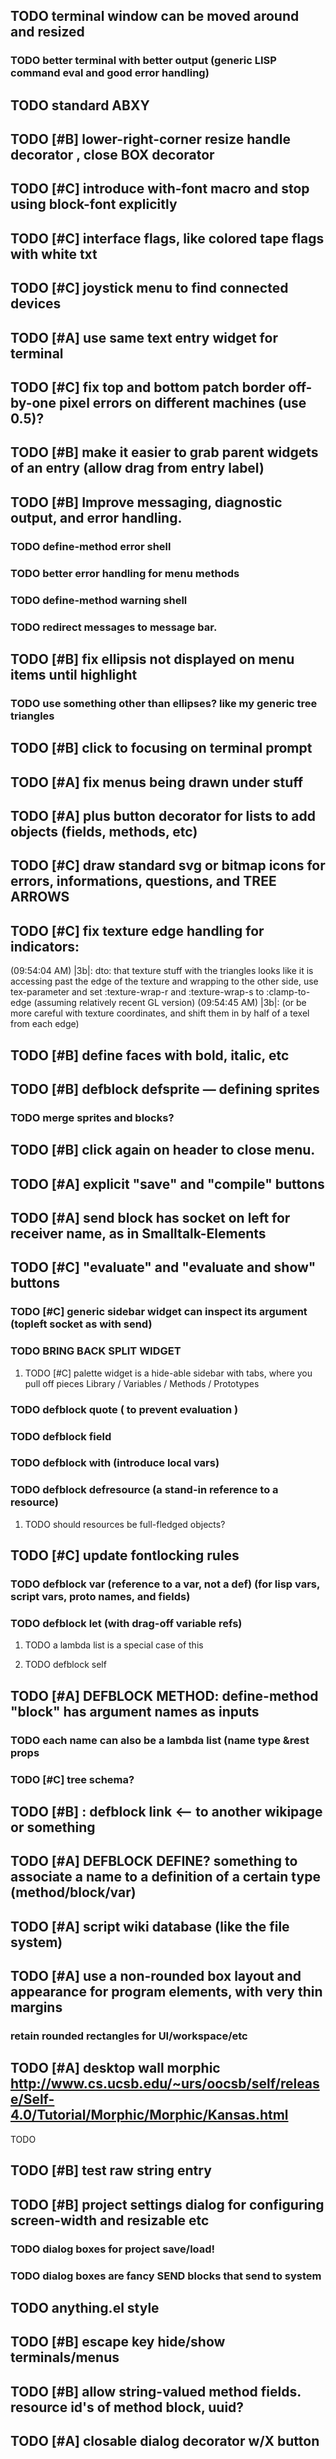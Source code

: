** TODO terminal window can be moved around and resized
*** TODO better terminal with better output (generic LISP command eval and good error handling)
** TODO standard ABXY
** TODO [#B] lower-right-corner resize handle decorator , close BOX decorator
** TODO [#C] introduce with-font macro and stop using *block-font* explicitly
** TODO [#C] interface flags, like colored tape flags with white txt 
** TODO [#C] joystick menu to find connected devices
** TODO [#A] use same text entry widget for terminal
** TODO [#C] fix top and bottom patch border off-by-one pixel errors on different machines (use 0.5)?
** TODO [#B] make it easier to grab parent widgets of an entry (allow drag from entry  label)
** TODO [#B] Improve messaging, diagnostic output, and error handling.
*** TODO define-method error shell
*** TODO better error handling for menu methods
*** TODO define-method warning shell
*** TODO redirect messages to message bar.
** TODO [#B] fix ellipsis not displayed on menu items until highlight
*** TODO use something other than ellipses? like my generic tree triangles
** TODO [#B] click to focusing on terminal prompt 
** TODO [#A] fix menus being drawn under stuff
** TODO [#A] plus button decorator for lists to add objects (fields, methods, etc)
** TODO [#C] draw standard svg or bitmap icons for errors, informations, questions, and TREE ARROWS
** TODO [#C] fix texture edge handling for indicators:
(09:54:04 AM) |3b|: dto: that texture stuff with the triangles looks
like it is accessing past the edge of the texture and wrapping to the
other side, use tex-parameter and set :texture-wrap-r
and :texture-wrap-s to :clamp-to-edge (assuming relatively recent GL
version) (09:54:45 AM) |3b|: (or be more careful with texture
coordinates, and shift them in by half of a texel from each edge)
** TODO [#B] define faces with bold, italic, etc
** TODO [#B] defblock defsprite --- defining sprites
*** TODO merge sprites and blocks?
** TODO [#B] click again on header to close menu.
** TODO [#A] explicit "save" and "compile" buttons 
** TODO [#A] send block has socket on left for receiver name, as in Smalltalk-Elements
** TODO [#C] "evaluate" and "evaluate and show" buttons
*** TODO [#C] generic sidebar widget can inspect its argument (topleft socket as with send)
*** TODO BRING BACK SPLIT WIDGET
**** TODO [#C] palette widget is a hide-able sidebar with tabs, where you pull off pieces Library / Variables / Methods / Prototypes
*** TODO defblock quote ( to prevent evaluation )

*** TODO defblock field 
*** TODO defblock with (introduce local vars) 
*** TODO defblock defresource (a stand-in reference to a resource)
**** TODO should resources be full-fledged objects? 
** TODO [#C] update fontlocking rules
*** TODO defblock var (reference to a var, not a def)  (for lisp vars, script vars, proto names, and fields)
*** TODO defblock let (with drag-off variable refs)
**** TODO a lambda list is a special case of this
**** TODO defblock self
** TODO [#A] DEFBLOCK METHOD: define-method "block" has argument names as inputs
*** TODO each name can also be a lambda list (name type &rest props
*** TODO [#C] tree schema? 
** TODO [#B] : defblock link <--- to another wikipage or something
** TODO [#A] DEFBLOCK DEFINE? something to associate a name to a definition of a certain type (method/block/var)
** TODO [#A] script wiki database (like the file system)
** TODO [#A] use a non-rounded box layout and appearance for program elements, with very thin margins
*** retain rounded rectangles for UI/workspace/etc
** TODO [#A] desktop wall morphic http://www.cs.ucsb.edu/~urs/oocsb/self/release/Self-4.0/Tutorial/Morphic/Morphic/Kansas.html
**** TODO 
** TODO [#B] test raw string entry
** TODO [#B] project settings dialog for configuring *screen-width* and *resizable* etc
*** TODO dialog boxes for project save/load!
*** TODO dialog boxes are fancy SEND blocks that send to *system*
** TODO anything.el style 
** TODO [#B] escape key hide/show terminals/menus
** TODO [#B] allow string-valued method fields. resource id's of method block, uuid?
** TODO [#A] closable dialog decorator w/X button
*** TODO licensing scroll box
*** TODO Also allow large global tabs right underneath menu bar
** TODO Universal access
*** TODO How to handle Translations? keywords in most languages are in English even if comments/variable names are French or Japanese or whatever)
**** TODO translate only meuns?
*** TODO Visual theme-ability for the color-blind and visually-impaired users (larger font, higher contrast etc)
*** TODO Braille keyboard and speech synthesis integration for blind users
** TODO [#A] Standard Blocks Library
*** TODO move
*** TODO move to 
*** TODO move onto 
*** TODO [#C] glide 
*** TODO change <var> <amount>
*** TODO set <var> <value>
*** TODO get <var>
*** TODO my <var>
*** TODO turn left
*** TODO turn right
*** TODO point at
*** TODO say
*** TODO think <text> <time>
*** TODO display <image>
*** TODO blend
*** TODO opacity
*** TODO show
*** TODO hide
*** TODO move to front
*** TODO play sound
*** TODO play music
*** TODO stop sound
*** TODO [#C] play note/drum/tempo etc
*** TODO [#B] defblock event, the script tests events on them
**** TODO on play
**** TODO on click
**** TODO on event
*** TODO wait
*** TODO loop
*** TODO dotimes
*** TODO dolist
*** TODO send (to some other object explicitly)
*** TODO method
*** TODO while
*** TODO if
**** TODO display true and false
**** TODO use question marks and occasional symbols
*** TODO when 
*** TODO [#C] wait until <condition>
*** TODO stop script
*** TODO stop all
*** TODO touching
*** TODO ask <question>
*** TODO mouse y
*** TODO mouse x
*** TODO mouse down <number>
*** TODO key down <key>
*** TODO distance to
*** TODO common mathematical operations/relations
*** TODO common logical connectives
*** TODO concatenate <strings>
*** TODO [#C] loudness, loud, sensor value
*** TODO random <min> <max>
*** TODO list ops: length, append, add, delete, insert
*** TODO contains
** TODO [#B] Bring back old/forms.lisp spreadsheet
*** TODO compilation options
** TODO [#B] interactively type live blocks (space bar instantiates and moves big fat cursor
** TODO [#B] start using terminal output for status message output
*** TODO [#A] hook #'message minibuffer messages/notifications (message workspace, or different buffers?) 
** TODO [#B] bring menubar and its menus to front when opening menu
** TODO [#B] REFACTOR COLLISION: 
*** TODO delegate actual collision detection to method
*** TODO in cell/move and sprite/move , compute whether a move would cause a collision
*** TODO and then only allow the move to go a certain distance. return number moved
*** TODO then "resting contact" will work; the object won't try to move anymore (if gravity.)
** TODO [#B] generic way to wrap functions?
** TODO [#B] review all IOFORMS engine features for blocks to make
** TODO [#B] Make dialogs for all menu options in file:system.lisp 
** TODO [#B] incorporate turtle graphics code into base block prototype (for implementing move/turn/point-in-direction 
** TODO [#B] rework simple collision detection--- abstract it out and let objects handle it
** TODO [#B] Hide optional arguments (general horizontal list block. can also be used with APPLY block.
** TODO [#B] display name of current project / Unnamed project as prompt
** TODO [#B] wiki page organization browsing
** TODO [#B] morphic halos
** TODO [#B] general process/statemachine thing for distributing moves over many frames, smooth rubberbanding etc
** TODO [#B] tutorial
** TODO [#B] make a sprite reference (i.e. uuid)
** TODO [#B] Uniform read-error handling for entries
** TODO [#B] allow schema arguments to not all be shown
** TODO [#B] add all missing keyboard characters
** TODO [#B] tab and shift-tab for input nav
** TODO [#B] comment block for output messages in listener etc, trap errors
** TODO [#B] Fix menu behavior: properly check other menu widgets in menubar hit before menu
** TODO [#B] allow any font size to be requested
** TODO [#B] fix argument blocks not being created (AGAIN)
** TODO [#B] list-scroll-decorator
** TODO [#B] reasonable emacs configuration for ioforms dev (imenu etc)
** TODO [#B] send unfocused input to terminal? 
** TODO [#B] button to add arguments to + etc (just drop onto block list)
** TODO [#B] close all submenus when closing a menu
** TODO [#B] monospace textbox for editing method?
** TODO [#B] disabled menu items, to check for presence of method in target and/or condition
** TODO [#B] fix cursor rendering in prompt not lining up with characters
** TODO [#B] isolate/trap all block errors and display them grayed out with an inspectable error
** TODO [#B] AABB-tree (axis-aligned bounding-box)
** TODO [#B] yellow comment sticky note boxes
** TODO [#C] "render as text lisp" option?
** TODO [#C] data entries have methods, such as 
*** TODO script or page as terminology? script sounds scarily active, page sounds passive
*** TODO one file per script
*** TODO script modes
** TODO [#C] morphic halos?
** TODO [#C] duplicate objects / selection 
** TODO [#C] defblock selection 
** TODO [#C] send message to all blocks in selection
** TODO [#C] Task/process abstraction built into blocks exec model, simple coroutines?
** TODO [#C] use turtle to program polygon vertices and shit a la fluxus
** TODO [#C] block colors/backgrounds in a list subprogram could disappear, making it look like text source code?
** TODO [#C] add more information to method+prototype databases
** TODO [#C] cursor should negate underlying letter, not overpaint
** TODO [#C] general svg image support
** TODO [#C] hilbert curve turtle example 
** TODO [#C] make thing to search for duplicate method defs
** TODO [#C] defblock emacs
** TODO [#C] ALPHA issues for PNG images
<|3b|> you want 'save color values from transparent pixels', and need to make
       sure the pixels are white with 0 alpha
<|3b|> also, looks like you weren't passing blend to draw-circle from
       draw-solid-circle, not that it matters here  [23:46]
** TODO [#C] automatically generate blocky friend faces with given body/face shapes
** TODO [#C] pin toggle button
** TODO [#C] pretty rubberband movement
** TODO [#C] x button for closing menu

** TODO [#C] XALCYON STORYLINE
*** TODO i'm going to learn some of this: http://en.wikipedia.org/wiki/Speech_Synthesis_Markup_Language
*** TODO go for a straight space fantasy, skip the arecibo-message angle
*** TODO the planet is actually a benevolent female intelligence who announces she is dying by taking on too much mass from the surrounding clouds, which will trigger fusion in her core 
*** TODO so she calls on certain people to safely store her memories in bubbles
*** TODO recursive bubble universes , where you explore her memories and retrieve them
*** TODO female synth voice?
*** TODO bring in sanctuary monks?
*** TODO depth of field mipmapping to color distant objects with atmosphere distance/haze?

*** TODO recovering ancient memory bubbles
*** TODO story dialog buttons like Ultima
*** TODO think about game design / story
*** TODO smooth scrolling to follow player
*** TODO smoother speed changes w/analog stick
*** TODO health bar
*** TODO hot zone bubbles
*** TODO collectible bubbles
*** TODO bubbles that you need to leave flares inside of.
*** TODO discover which bubbles resonate with each other
*** TODO drop flares inside those bubbles
** TODO [#C] draw-socket should draw types
** TODO [#C] shawn's emacs port as text widget?
** TODO [#C] Implement this GRAPH UI example:
   
Say you want a nice interface helping a designer to explore various
choices of values for two variables---such as a function y=f(x), or
perhaps choose a color interactively from a 2D color field (possibly
via the mouse) while seeing corresponding R/G/B values update (and
vice versa when you edit the RGB values individually.) So we want to
make a rectangle with a clickable/draggable point in it, whose X,Y
position reflects the values of the variables, plus axis labels.

You could write a "native" widget to do this with native drawing
commands, but extending that in various ways (to choosing multiple
points, for example) might be harder---whatever the case, if you want
to make a variation or improvement on this widget, the "native" coders
have to do it.

But, assume for the moment that we've got the following prebuilt
visual blocks, with argument or "socket" names listed in parentheses
after the block name.

  sprite(x,y,z,image,...)  a sprite with operations such as
                           "move :north 5 :pixels" and "on-click :x 50 :y 29"

  world(height,width,sprites,...)  a rectangular gameworld where objects can
                                   exist and collide. operations are things like
                                   draw-background() and add-sprite(sprite, x, y,...)
  
  label(x,y,text)          this can be just a specialized sprite() block.

  number(value,format,...)  an editable number widget.

  text(value)               editable plaintext string 

  send(object,message,{arguments})   invoke a method on the OBJECT

  set(name,value)  locally set the variable named NAME to the value
                     VALUE.

  the(name)        find the value of the variable named NAME.
                   graphically, this may be abbreviated *NAME, or by color.

  my(name)         find the value of this object's NAME field.
                   this is distinct from any local variable with that name.

  new(name)        create a new block of the type NAME, i.e. new("number")

  defblock(name,definition)  define a new block in terms of other blocks

  method(name, block, args)   define a method named NAME on the block BLOCK
                   
(As in Scratch, the "sockets" are the places in the block's onscreen
representation that you plug other blocks into.)

I have actually implemented all the prebuilt blocks mentioned, except
for the last two---defblock exists as a Lisp macro to define blocks,
but there isn't yet a visual block CALLED defblock that does this
visually. And similarly with DEFINE-METHOD. But this isn't hard. All
the basics of what I've described above are shown in the youtube demo
I put up, I just need to revise the graphics parts now that I moved to
OpenGL, plus some layout changes.

Anyway, given these blocks, the rough outline of the visual solution,
starting with a blank page:

1. Add a DEFBLOCK to the blank page.
2. Type "point-chooser" into the NAME socket of the DEFBLOCK.
3. Add a blank WORLD to the page. It shows up as a white 256x256 unit
   square by default, but can be resized, change its background image,
   and add sprites using various commands.
4. Add a new SET block. Enter "graph" in the NAME socket.
5. Drag the blank WORLD into the VALUE socket of the SET block.

   (The idea here is that you now have a WORLD object named "graph")

6.  Drag the resulting SET block into the DEFINITION part of the
DEFBLOCK block.

7. Now you have a DEFBLOCK whose body (so far) creates a blank WORLD
   and makes it available as the value of the local variable named
   GRAPH.

8. By steps similar to steps 4-6 above, create a few more SET blocks:

   SET(X, NEW(NUMBER))
   SET(Y, NEW(NUMBER))
   SET(POINT, NEW(SPRITE))

   Add SEND(THE(GRAPH) ADD THE(SPRITE) 0 0) to the main DEFBLOCK, so
   that the graph starts out with the interactive sprite dot in it.

Now, It's probably not hard to make a simple two-column table widget
with the variable names on the left and the values on the right,
instead of having to make each SET statement individually. But you get
the idea---you have something that looks like a dialog box-ish user
interface already, with labels on the left, interactive value widgets
on the right. 

But the graph doesn't yet actually work, so we must continue.

9. Add a SEND block. For the OBJECT (i.e recipient) socket, put in
   THE(POINT), and enter MOVE-TO as the message name. Add THE(X) and
   THE(Y) as the arguments.

   You now have a block which, when triggered, moves the sprite POINT
   to the location given by the values of the local variables X and Y.

   Switching to a Lispy notation, we now have:
 
    (SEND (THE POINT) MOVE-TO (THE X) (THE Y))

10. Add (METHOD UPDATE (THE X)), and as the definition give the SEND
    block from the previous step. 

    And similarly with (METHOD UPDATE (THE Y)).

12. Add (METHOD CLICK (THE POINT)) and give this as a definition: 
       
         (SEND (THE X) SET-VALUE (MY X))
         (SEND (THE Y) SET-VALUE (MY Y))

13. It's clear we could continue on and improve this with label axes
    and such. 

14. It's easier for people to change this defblock's behavior because
    its logic is expressed entirely in blocks. Well, you don't want to
    encourage copy-and-tweak reuse, but on the other hand requiring
    conceptual coordination between everyone on these
    frequently-customized editing tools would be an object-librarian's
    nightmare. Better to err on the side of people adapting the
    available "scripts" to their immediate tasks-at-hand.

I've been discussing with a friend who's developed quite an extensive
Lisp game engine of his own---I'd like to develop this visual language
toolkit as something not tied to my own game engine, so that my stuff
can work with his code as well.
** TODO [#C] consistent set of colored svg icons, one for each block category (enable compressed views and halos)
** TODO [#C] add least-recently-used pruning for memoize facility
** TODO [#C] allow #RRGGBB color spec in resources

* TODO Review task list and reorganize roadmap

** TODO investigate blocky.io
** TODO investigate quadtrees http://en.wikipedia.org/wiki/Quadtree http://hectorgon.blogspot.com/2006/08/regular-grids-vs-aabb-trees-in-games.html

* TODO Example 1: Blocky and the Blue Dot
  DEADLINE: <2011-06-04 Sat>
** TODO keyboard input with moving character
** TODO some text
** TODO clickable things?

* TODO Example 2: Blocky quest

* TODO Example 3: mini xong

* TODO PANGAEA

* Eliminate all compiler warnings. Really.

* Sweep snake trail across multiplying particles in 3 reactor chambers
** TODO refactor collision detection without consing
*** TODO write a function (collision *world*
** TODO default-keybindings as an initform 
** trail upgrade
** drifting hot rad areas that drain HP
** instakill spots
** enemies?
** implement turtle graphics
** L-systems procedural levels http://en.wikipedia.org/wiki/L-system
* TODO Add more documentation for user-visible API things
* TODO [#A] Get visual language builder working
** TODO merge "schema" field into prototypes.lisp field descriptors
** TODO (defmacro define 
** TODO allow (setf (^field object) value) ??
* TODO [#B] fix event list format docstrings
* TODO [#B] watch farbrausch video presentations
* TODO [#C] add vecto support and other prox texture stuff
* TODO BETA RELEASE: GUI stuff
** TODO INVADER TACTICS remake
* TODO timeline: interactive logarithmic time scale with nasa photos that scale., pseudogame
** TODO altering timelines... seeing results of sending objects far back in time.
** TODO you can never go home---sending back in time to early universe allows travel to regions that are not causally connected later (neither is in the observable universe of the other)


* TODO Review Visual language idea roadmap
(02:23:25 PM) dto: did you see my new examples
(02:23:26 PM) dto: of ioforms
(02:23:32 PM) XORBS112: not yet
(02:23:35 PM) dto: http://lispgamesdev.blogspot.com/
(02:23:36 PM) dto: :)
(02:23:45 PM) dto: they're designed to teach the engine.
(02:23:57 PM) dto: but also tell a strangle little story.
(02:24:29 PM) XORBS112: ha
(02:29:34 PM) dto: now that things are coming together with ioforms i'm excited to make an actual new game after this blocky story
(02:29:58 PM) XORBS112: is this running on opengl?
(02:30:02 PM) dto: yes.
(02:30:23 PM) dto: i still haven't figured out text.
(02:30:32 PM) dto: and i'll have to rewrite some of the GUI stuff. but it should be ok.
(02:31:10 PM) XORBS112: I'll be interested to see what you do about GUI
(02:31:25 PM) XORBS112: so far I haven't had much luck with that
(02:31:31 PM) dto: its going to end up looking substantially like the blocks from my recent video
(02:31:42 PM) dto: wher i demoed the blocks ui having some interesting tweaks to the scratch model
(02:33:12 PM) XORBS112: afk for a sec
(02:59:07 PM) XORBS112: back
(03:11:38 PM) XORBS112: interesting
(03:13:48 PM) XORBS112: have you taken a stab at networked games at all?
(03:13:56 PM) dto: no.
(03:15:07 PM) XORBS112: I was fairly proud of the job I did with the networking code in my new game
(03:15:17 PM) dto: i think it would be great to be able to use my visual blocks stuff with your engine
(03:15:26 PM) XORBS112: that would be cool
(03:15:35 PM) XORBS112: my engine needs serious cleanup
(03:15:49 PM) dto: i've been going through that cleanup process. it's painful, but eventually wonderful and awesome
(03:15:58 PM) dto: now things are named consistently
(03:16:04 PM) XORBS112: but I think Lisp could use a high quality game engine
(03:16:15 PM) dto: much obsolete code has been removed. i'm at 6500 lines now.
(03:16:18 PM) XORBS112: I think right now everyone's working in their own little corner
(03:16:21 PM) dto: it was 9k before
(03:16:24 PM) XORBS112: oh nice
(03:16:28 PM) dto: i agree
(03:16:32 PM) dto: (re corner
(03:17:53 PM) XORBS112: I'll make a release of my game engine
(03:17:57 PM) XORBS112: in the next week or so
(03:18:00 PM) dto: cool.
(03:18:03 PM) XORBS112: and let you try it out
(03:18:16 PM) dto: there seemed to be lots of stuff. like physics and even skeletal stuff?
(03:18:20 PM) XORBS112: yeah
(03:18:23 PM) XORBS112: skeleton animation
(03:18:27 PM) XORBS112: particle effects
(03:18:45 PM) XORBS112: arbitrary swept sphere to triangle collisions
(03:18:51 PM) XORBS112: portals
(03:19:25 PM) dto: i think eventually it may be good to re-base my object system onto CLOS (wouldn't be hard) and add some extra compatibility so that my visual Lisp isn't just trapped in a game engine.
(03:19:40 PM) dto: wow.
(03:20:32 PM) XORBS112: yeah
(03:20:34 PM) XORBS112: one question
(03:20:53 PM) XORBS112: is how to interface different games with some sort of a common map system
(03:21:13 PM) dto: what do you mean by map. game worlds?
(03:21:21 PM) XORBS112: I mean like use your visual system
(03:21:27 PM) XORBS112: as a way to write games
(03:21:34 PM) XORBS112: in an engine-agnostic way
(03:21:51 PM) dto: i think i can do that.
(03:22:10 PM) XORBS112: the only thing is
(03:22:18 PM) XORBS112: 2D and 3D games have fairly different requirements
(03:22:26 PM) dto: aha :)
(03:22:32 PM) dto: that's where the visual extensibility comes in.
(03:22:32 PM) XORBS112: spanning that cognitive gap will be interesting
(03:23:06 PM) dto: say you need a 3d world view sort of like the multi-view in blender, where you see plan/elevation etc
(03:23:15 PM) dto: or whatever is "different from the needs of 2d"
(03:23:29 PM) dto: what about an isometric final fantasy tactics like game? needs a different level editor.
(03:23:34 PM) dto: so,
(03:24:01 PM) dto: you could write IOFORMS widgets that bridge the gap.
(03:25:40 PM) dto: i.e. IOFORMS programs are composed of blocks positioned in 3d opengl space, and they can draw themselves however they want using any opengl commands whatsoever, arranged in a display tree so that a block can choose how/whether to draw its children, or whether to draw an interesting data UI instead of show the child widgets, etc.
(03:26:17 PM) dto: i dont imagine it would be that hard to get IOFORMS to display pop ups or whatever, in the same opengl context that you're using your game engine in.
(03:27:00 PM) dto: for example what about all the procedural texturing/modeling buzz
(03:27:31 PM) dto: a lot of that stuff (farbrausch / werkkzeug etc) are visually programmed procedural synthesis/remixing
(03:27:35 PM) dto: that is where we need to go.
(03:27:38 PM) XORBS112: ok
(03:27:44 PM) dto: is this nuts, or making sense?
(03:27:58 PM) XORBS112: I think it makes sense in terms of behavior
(03:28:05 PM) XORBS112: but not necessarily in terms of performance
(03:28:27 PM) XORBS112: I think 3D game engines have to bend over backwards a bit to get good performance
(03:28:29 PM) dto: what are your specific concerns?
(03:28:56 PM) XORBS112: vertex arrays
(03:29:01 PM) XORBS112: for example
(03:29:24 PM) dto: the blocks' methods compile to machine code like any other lisp, and its easy to add additional semantics so that blocks reduce to even smaller expressions
(03:29:51 PM) XORBS112: I'm not sure if I understand how it works 100%
(03:29:53 PM) dto: do you mean just a Lisp array of (x,y,z) points?
(03:30:06 PM) XORBS112: which then gets passed to OpenGL
(03:30:12 PM) XORBS112: and gets stored on teh GPU
(03:30:43 PM) dto: i guess if something is too performance critical it could always have a hand-written version.
(03:30:43 PM) XORBS112: in general, I think things are dealt with in more of a batch-like way
(03:31:00 PM) XORBS112: I'm not sure how to deal with batches in your system
(03:31:12 PM) XORBS112: I think that's the biggest difference
(03:31:23 PM) dto: hmm, in that i'm going for scratch-like "live programming"?
(03:31:36 PM) XORBS112: when everything is an individual object, that costs performance
(03:31:51 PM) XORBS112: do we have one ioform per game world object?
(03:31:59 PM) dto: no
(03:32:35 PM) dto: if you were using ioforms as a visually programmable visual programming language "add-on" and not a game engine
(03:33:22 PM) dto: probably what would be sufficient is to implement blocks that wrap your objects and worlds so that you can at least get at them. 
(03:34:07 PM) dto: that way you can program in terms of them (and therefore implement custom editors in terms of them) .
(03:34:21 PM) dto: now in my case here, I'm using ioforms objects as the game engine too. 
(03:34:48 PM) XORBS112: ok
(03:34:54 PM) dto: the little block character, the blue dot, and the gameworld itself are blocks. the gameworld defines its draw method to paint the background, then the sprites..etc)
(03:34:58 PM) XORBS112: so I could use it as a scripting engine?
(03:35:01 PM) dto: yeah.
(03:35:06 PM) XORBS112: I think that would work
(03:35:16 PM) XORBS112: it would require some refactoring on my part
(03:35:20 PM) XORBS112: (which I need to do anyway)
(03:35:59 PM) dto: keep me posted. i bet i could rework things to suit your concerns.
(03:36:11 PM) dto: have you peeked at any source for a game
(03:36:16 PM) dto:  mean my exampls?
(03:36:40 PM) dto: https://github.com/dto/ioforms/blob/master/example2/example2.lisp

** TODO [#C] GAME IDEA: nested puzzle blox? got to drag your guy through various boxes of different sizes and shapes
***** use recursive collision detection of some kind, to enable boxes to only fit certain things

* Archived Entries
** DONE [#A] rename RUN to EVALUATE
   CLOSED: [2011-07-09 Sat 02:15]
   :PROPERTIES:
   :ARCHIVE_TIME: 2011-07-09 Sat 02:16
   :ARCHIVE_FILE: ~/ioforms/tasks.org
   :ARCHIVE_CATEGORY: tasks
   :ARCHIVE_TODO: DONE
   :END: 

